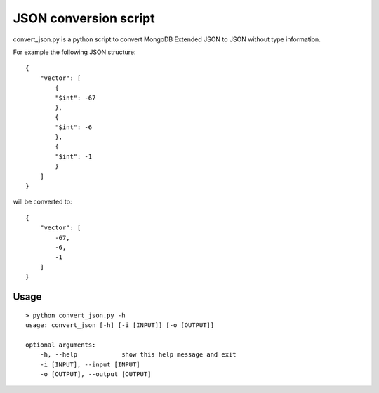 ======================
JSON conversion script
======================

convert_json.py is a python script to convert MongoDB Extended JSON to JSON
without type information.


For example the following JSON structure::

    {
        "vector": [
            {
            "$int": -67
            },
            {
            "$int": -6
            },
            {
            "$int": -1
            }
        ]
    }

will be converted to::

    {
        "vector": [
            -67,
            -6,
            -1
        ]
    }


Usage
=====

::

    > python convert_json.py -h
    usage: convert_json [-h] [-i [INPUT]] [-o [OUTPUT]]

    optional arguments:
        -h, --help            show this help message and exit
        -i [INPUT], --input [INPUT]
        -o [OUTPUT], --output [OUTPUT]
